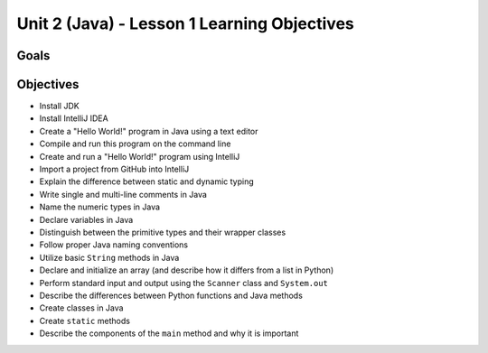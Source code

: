 Unit 2 (Java) - Lesson 1 Learning Objectives
============================================

Goals
-----

Objectives
----------


- Install JDK
- Install IntelliJ IDEA
- Create a "Hello World!" program in Java using a text editor
- Compile and run this program on the command line
- Create and run a "Hello World!" program using IntelliJ
- Import a project from GitHub into IntelliJ
- Explain the difference between static and dynamic typing
- Write single and multi-line comments in Java
- Name the numeric types in Java
- Declare variables in Java
- Distinguish between the primitive types and their wrapper classes
- Follow proper Java naming conventions
- Utilize basic ``String`` methods in Java
- Declare and initialize an array (and describe how it differs from a list in Python)
- Perform standard input and output using the ``Scanner`` class and ``System.out``
- Describe the differences between Python functions and Java methods
- Create classes in Java
- Create ``static`` methods
- Describe the components of the ``main`` method and why it is important
